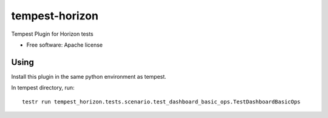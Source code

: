 ===============================
tempest-horizon
===============================

Tempest Plugin for Horizon tests

* Free software: Apache license

Using
--------
Install this plugin in the same python environment as tempest.

In tempest directory, run::

  testr run tempest_horizon.tests.scenario.test_dashboard_basic_ops.TestDashboardBasicOps
